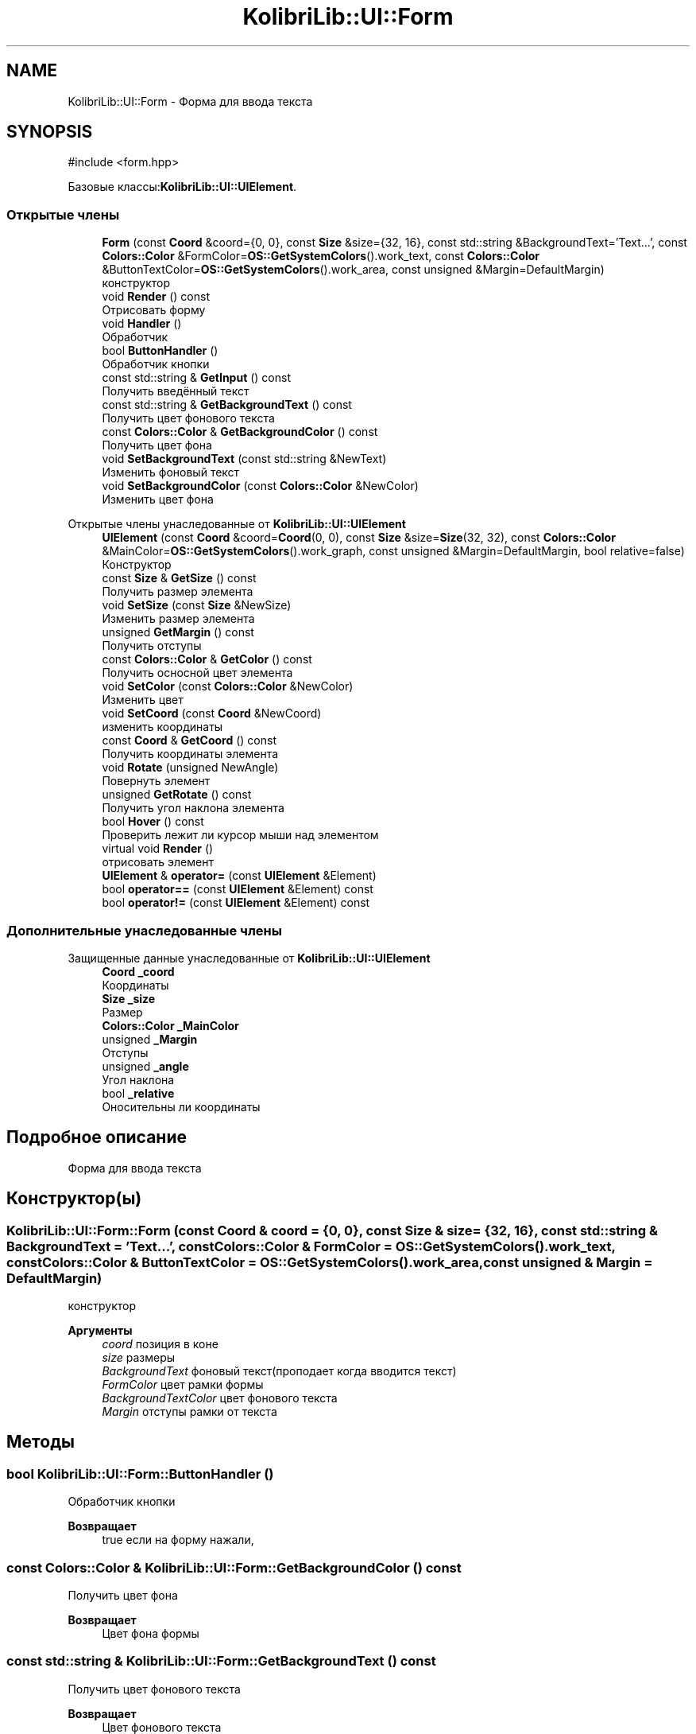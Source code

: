 .TH "KolibriLib::UI::Form" 3 "KolibriLib" \" -*- nroff -*-
.ad l
.nh
.SH NAME
KolibriLib::UI::Form \- Форма для ввода текста  

.SH SYNOPSIS
.br
.PP
.PP
\fR#include <form\&.hpp>\fP
.PP
Базовые классы:\fBKolibriLib::UI::UIElement\fP\&.
.SS "Открытые члены"

.in +1c
.ti -1c
.RI "\fBForm\fP (const \fBCoord\fP &coord={0, 0}, const \fBSize\fP &size={32, 16}, const std::string &BackgroundText='Text\&.\&.\&.', const \fBColors::Color\fP &FormColor=\fBOS::GetSystemColors\fP()\&.work_text, const \fBColors::Color\fP &ButtonTextColor=\fBOS::GetSystemColors\fP()\&.work_area, const unsigned &Margin=DefaultMargin)"
.br
.RI "конструктор "
.ti -1c
.RI "void \fBRender\fP () const"
.br
.RI "Отрисовать форму "
.ti -1c
.RI "void \fBHandler\fP ()"
.br
.RI "Обработчик "
.ti -1c
.RI "bool \fBButtonHandler\fP ()"
.br
.RI "Обработчик кнопки "
.ti -1c
.RI "const std::string & \fBGetInput\fP () const"
.br
.RI "Получить введённый текст "
.ti -1c
.RI "const std::string & \fBGetBackgroundText\fP () const"
.br
.RI "Получить цвет фонового текста "
.ti -1c
.RI "const \fBColors::Color\fP & \fBGetBackgroundColor\fP () const"
.br
.RI "Получить цвет фона "
.ti -1c
.RI "void \fBSetBackgroundText\fP (const std::string &NewText)"
.br
.RI "Изменить фоновый текст "
.ti -1c
.RI "void \fBSetBackgroundColor\fP (const \fBColors::Color\fP &NewColor)"
.br
.RI "Изменить цвет фона "
.in -1c

Открытые члены унаследованные от \fBKolibriLib::UI::UIElement\fP
.in +1c
.ti -1c
.RI "\fBUIElement\fP (const \fBCoord\fP &coord=\fBCoord\fP(0, 0), const \fBSize\fP &size=\fBSize\fP(32, 32), const \fBColors::Color\fP &MainColor=\fBOS::GetSystemColors\fP()\&.work_graph, const unsigned &Margin=DefaultMargin, bool relative=false)"
.br
.RI "Конструктор "
.ti -1c
.RI "const \fBSize\fP & \fBGetSize\fP () const"
.br
.RI "Получить размер элемента "
.ti -1c
.RI "void \fBSetSize\fP (const \fBSize\fP &NewSize)"
.br
.RI "Изменить размер элемента "
.ti -1c
.RI "unsigned \fBGetMargin\fP () const"
.br
.RI "Получить отступы "
.ti -1c
.RI "const \fBColors::Color\fP & \fBGetColor\fP () const"
.br
.RI "Получить осносной цвет элемента "
.ti -1c
.RI "void \fBSetColor\fP (const \fBColors::Color\fP &NewColor)"
.br
.RI "Изменить цвет "
.ti -1c
.RI "void \fBSetCoord\fP (const \fBCoord\fP &NewCoord)"
.br
.RI "изменить координаты "
.ti -1c
.RI "const \fBCoord\fP & \fBGetCoord\fP () const"
.br
.RI "Получить координаты элемента "
.ti -1c
.RI "void \fBRotate\fP (unsigned NewAngle)"
.br
.RI "Повернуть элемент "
.ti -1c
.RI "unsigned \fBGetRotate\fP () const"
.br
.RI "Получить угол наклона элемента "
.ti -1c
.RI "bool \fBHover\fP () const"
.br
.RI "Проверить лежит ли курсор мыши над элементом "
.ti -1c
.RI "virtual void \fBRender\fP ()"
.br
.RI "отрисовать элемент "
.ti -1c
.RI "\fBUIElement\fP & \fBoperator=\fP (const \fBUIElement\fP &Element)"
.br
.ti -1c
.RI "bool \fBoperator==\fP (const \fBUIElement\fP &Element) const"
.br
.ti -1c
.RI "bool \fBoperator!=\fP (const \fBUIElement\fP &Element) const"
.br
.in -1c
.SS "Дополнительные унаследованные члены"


Защищенные данные унаследованные от \fBKolibriLib::UI::UIElement\fP
.in +1c
.ti -1c
.RI "\fBCoord\fP \fB_coord\fP"
.br
.RI "Координаты "
.ti -1c
.RI "\fBSize\fP \fB_size\fP"
.br
.RI "Размер "
.ti -1c
.RI "\fBColors::Color\fP \fB_MainColor\fP"
.br
.ti -1c
.RI "unsigned \fB_Margin\fP"
.br
.RI "Отступы "
.ti -1c
.RI "unsigned \fB_angle\fP"
.br
.RI "Угол наклона "
.ti -1c
.RI "bool \fB_relative\fP"
.br
.RI "Оносительны ли координаты "
.in -1c
.SH "Подробное описание"
.PP 
Форма для ввода текста 
.SH "Конструктор(ы)"
.PP 
.SS "KolibriLib::UI::Form::Form (const \fBCoord\fP & coord = \fR{0, 0}\fP, const \fBSize\fP & size = \fR{32, 16}\fP, const std::string & BackgroundText = \fR'Text\&.\&.\&.'\fP, const \fBColors::Color\fP & FormColor = \fR\fBOS::GetSystemColors\fP()\&.work_text\fP, const \fBColors::Color\fP & ButtonTextColor = \fR\fBOS::GetSystemColors\fP()\&.work_area\fP, const unsigned & Margin = \fRDefaultMargin\fP)"

.PP
конструктор 
.PP
\fBАргументы\fP
.RS 4
\fIcoord\fP позиция в коне 
.br
\fIsize\fP размеры 
.br
\fIBackgroundText\fP фоновый текст(проподает когда вводится текст) 
.br
\fIFormColor\fP цвет рамки формы 
.br
\fIBackgroundTextColor\fP цвет фонового текста 
.br
\fIMargin\fP отступы рамки от текста 
.RE
.PP

.SH "Методы"
.PP 
.SS "bool KolibriLib::UI::Form::ButtonHandler ()"

.PP
Обработчик кнопки 
.PP
\fBВозвращает\fP
.RS 4
true если на форму нажали, 
.RE
.PP

.SS "const \fBColors::Color\fP & KolibriLib::UI::Form::GetBackgroundColor () const"

.PP
Получить цвет фона 
.PP
\fBВозвращает\fP
.RS 4
Цвет фона формы 
.RE
.PP

.SS "const std::string & KolibriLib::UI::Form::GetBackgroundText () const"

.PP
Получить цвет фонового текста 
.PP
\fBВозвращает\fP
.RS 4
Цвет фонового текста 
.RE
.PP

.SS "const std::string & KolibriLib::UI::Form::GetInput () const"

.PP
Получить введённый текст 
.PP
\fBВозвращает\fP
.RS 4
\fB(текст который ввели в форму) \fP
.RE
.PP

.SS "void KolibriLib::UI::Form::SetBackgroundColor (const \fBColors::Color\fP & NewColor)"

.PP
Изменить цвет фона 
.PP
\fBАргументы\fP
.RS 4
\fINewColor\fP цвет 
.RE
.PP

.SS "void KolibriLib::UI::Form::SetBackgroundText (const std::string & NewText)"

.PP
Изменить фоновый текст 
.PP
\fBАргументы\fP
.RS 4
\fINewText\fP текст 
.RE
.PP


.SH "Автор"
.PP 
Автоматически создано Doxygen для KolibriLib из исходного текста\&.

